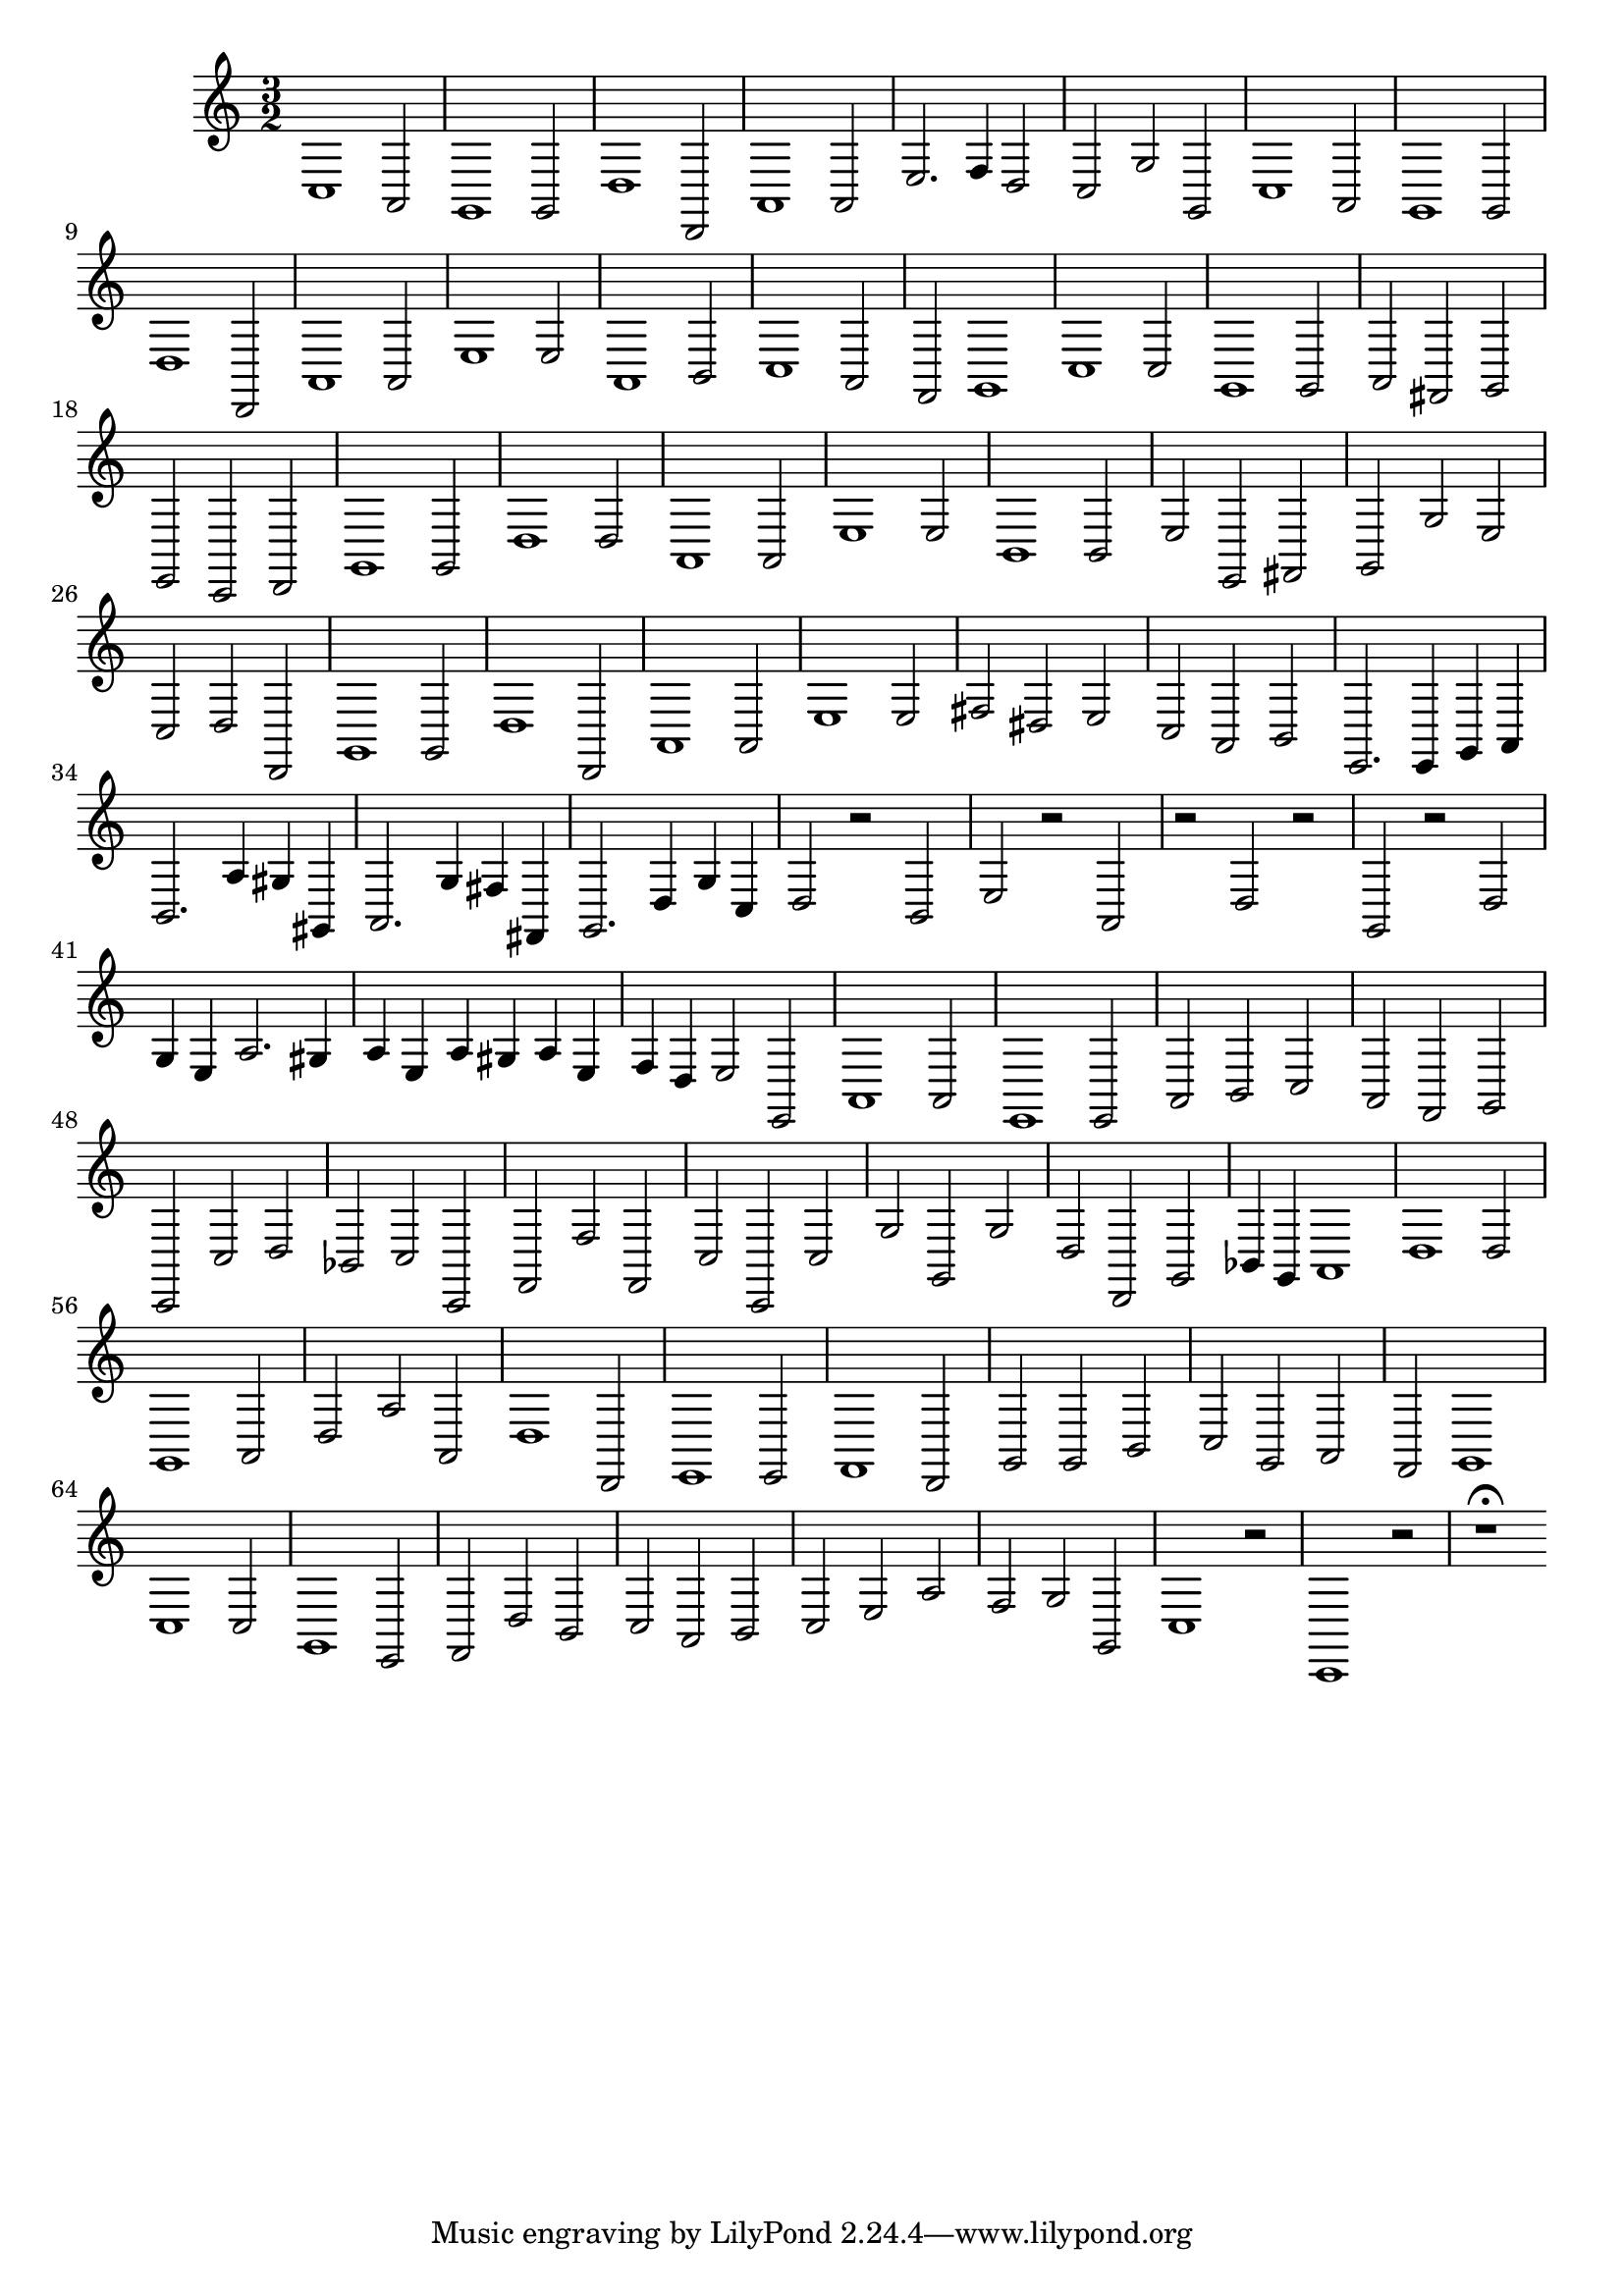 \relative c {
  \key c \major
  \time 3/2
  
  c1 a2
  g1 g2
  d'1 d,2
  a'1 a2
  e'2. f4 d2
  c g' g,
  c1 a2
  g1 g2
  d'1 d,2
  a'1 a2
  e'1 e2
  a,1 b2
  c1 a2
  f g1
  c1 c2
  g1 g2
  a fis g
  e c d
  g1 g2
  d'1 d2
  a1 a2
  e'1 e2
  b1 b2
  e e, fis
  g g' e
  c d d,
  g1 g2
  d'1 d,2
  a'1 a2
  e'1 e2
  fis dis e
  c a b
  e,2. e4 g a
  b2. a'4 gis gis,
  a2. g'4 fis fis,
  g2. d'4 g c,
  d2 r b
  e r a,
  r d r
  g, r d'
  g4 e a2. gis4
  a e a gis a e
  f d e2 e,
  a1 a2
  e1 e2
  a b c 
  a f g
  c, c' d
  bes c c,
  f f' f,
  c' c, c'
  g' g, g'
  d d, g
  bes4 g a1
  d1 d2
  g,1 a2 
  d a' a,
  d1 d,2
  e1 e2
  f1 d2
  g g b
  c g a
  f g1
  c c2
  g1 e2
  f d' b
  c a b
  c e a
  f g g,
  c1 r2
  c,1 r2
  r1\fermata
}
